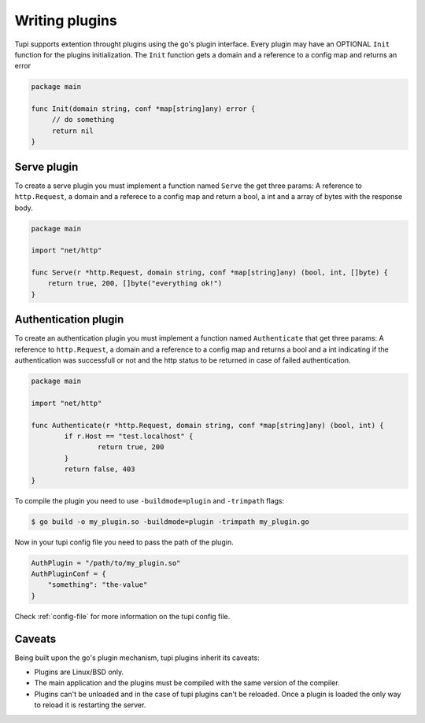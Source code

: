 .. _plugins:

Writing plugins
===============

Tupi supports extention throught plugins using the go's plugin interface. Every plugin
may have an OPTIONAL ``Init`` function for the plugins initialization. The ``Init``
function gets a domain and a reference to a config map and returns an error

.. code-block:: go

   package main

   func Init(domain string, conf *map[string]any) error {
	// do something
	return nil
   }


Serve plugin
------------

To create a serve plugin you must implement a function named ``Serve`` the get
three params: A reference to ``http.Request``, a domain and a referece to a
config map and return a bool, a int and a array of bytes with the response body.

.. code-block:: go

   package main

   import "net/http"

   func Serve(r *http.Request, domain string, conf *map[string]any) (bool, int, []byte) {
       return true, 200, []byte("everything ok!")
   }


Authentication plugin
---------------------

To create an authentication plugin you must implement a function named ``Authenticate`` that
get three params: A reference to ``http.Request``, a domain and a reference to a
config map and returns a bool and a int indicating if the authentication was successfull
or not and the http status to be returned in case of failed authentication.

.. code-block:: go

   package main

   import "net/http"

   func Authenticate(r *http.Request, domain string, conf *map[string]any) (bool, int) {
	   if r.Host == "test.localhost" {
		   return true, 200
	   }
	   return false, 403
   }


To compile the plugin you need to use ``-buildmode=plugin`` and ``-trimpath`` flags:

.. code-block:: sh

   $ go build -o my_plugin.so -buildmode=plugin -trimpath my_plugin.go


Now in your tupi config file you need to pass the path of the plugin.

.. code-block:: toml

   AuthPlugin = "/path/to/my_plugin.so"
   AuthPluginConf = {
       "something": "the-value"
   }


Check :ref:`config-file` for more information on the tupi config file.


Caveats
-------

Being built upon the go's plugin mechanism, tupi plugins inherit its
caveats:

- Plugins are Linux/BSD only.

- The main application and the plugins must be compiled with the same version
  of the compiler.

- Plugins can't be unloaded and in the case of tupi plugins can't be reloaded.
  Once a plugin is loaded the only way to reload it is restarting the server.
